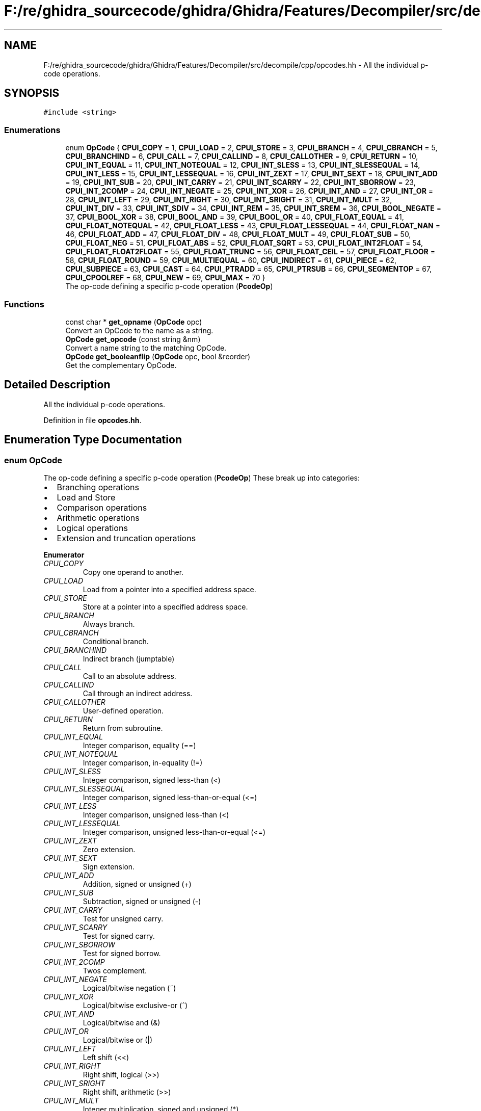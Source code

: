 .TH "F:/re/ghidra_sourcecode/ghidra/Ghidra/Features/Decompiler/src/decompile/cpp/opcodes.hh" 3 "Sun Apr 14 2019" "decompile" \" -*- nroff -*-
.ad l
.nh
.SH NAME
F:/re/ghidra_sourcecode/ghidra/Ghidra/Features/Decompiler/src/decompile/cpp/opcodes.hh \- All the individual p-code operations\&.  

.SH SYNOPSIS
.br
.PP
\fC#include <string>\fP
.br

.SS "Enumerations"

.in +1c
.ti -1c
.RI "enum \fBOpCode\fP { \fBCPUI_COPY\fP = 1, \fBCPUI_LOAD\fP = 2, \fBCPUI_STORE\fP = 3, \fBCPUI_BRANCH\fP = 4, \fBCPUI_CBRANCH\fP = 5, \fBCPUI_BRANCHIND\fP = 6, \fBCPUI_CALL\fP = 7, \fBCPUI_CALLIND\fP = 8, \fBCPUI_CALLOTHER\fP = 9, \fBCPUI_RETURN\fP = 10, \fBCPUI_INT_EQUAL\fP = 11, \fBCPUI_INT_NOTEQUAL\fP = 12, \fBCPUI_INT_SLESS\fP = 13, \fBCPUI_INT_SLESSEQUAL\fP = 14, \fBCPUI_INT_LESS\fP = 15, \fBCPUI_INT_LESSEQUAL\fP = 16, \fBCPUI_INT_ZEXT\fP = 17, \fBCPUI_INT_SEXT\fP = 18, \fBCPUI_INT_ADD\fP = 19, \fBCPUI_INT_SUB\fP = 20, \fBCPUI_INT_CARRY\fP = 21, \fBCPUI_INT_SCARRY\fP = 22, \fBCPUI_INT_SBORROW\fP = 23, \fBCPUI_INT_2COMP\fP = 24, \fBCPUI_INT_NEGATE\fP = 25, \fBCPUI_INT_XOR\fP = 26, \fBCPUI_INT_AND\fP = 27, \fBCPUI_INT_OR\fP = 28, \fBCPUI_INT_LEFT\fP = 29, \fBCPUI_INT_RIGHT\fP = 30, \fBCPUI_INT_SRIGHT\fP = 31, \fBCPUI_INT_MULT\fP = 32, \fBCPUI_INT_DIV\fP = 33, \fBCPUI_INT_SDIV\fP = 34, \fBCPUI_INT_REM\fP = 35, \fBCPUI_INT_SREM\fP = 36, \fBCPUI_BOOL_NEGATE\fP = 37, \fBCPUI_BOOL_XOR\fP = 38, \fBCPUI_BOOL_AND\fP = 39, \fBCPUI_BOOL_OR\fP = 40, \fBCPUI_FLOAT_EQUAL\fP = 41, \fBCPUI_FLOAT_NOTEQUAL\fP = 42, \fBCPUI_FLOAT_LESS\fP = 43, \fBCPUI_FLOAT_LESSEQUAL\fP = 44, \fBCPUI_FLOAT_NAN\fP = 46, \fBCPUI_FLOAT_ADD\fP = 47, \fBCPUI_FLOAT_DIV\fP = 48, \fBCPUI_FLOAT_MULT\fP = 49, \fBCPUI_FLOAT_SUB\fP = 50, \fBCPUI_FLOAT_NEG\fP = 51, \fBCPUI_FLOAT_ABS\fP = 52, \fBCPUI_FLOAT_SQRT\fP = 53, \fBCPUI_FLOAT_INT2FLOAT\fP = 54, \fBCPUI_FLOAT_FLOAT2FLOAT\fP = 55, \fBCPUI_FLOAT_TRUNC\fP = 56, \fBCPUI_FLOAT_CEIL\fP = 57, \fBCPUI_FLOAT_FLOOR\fP = 58, \fBCPUI_FLOAT_ROUND\fP = 59, \fBCPUI_MULTIEQUAL\fP = 60, \fBCPUI_INDIRECT\fP = 61, \fBCPUI_PIECE\fP = 62, \fBCPUI_SUBPIECE\fP = 63, \fBCPUI_CAST\fP = 64, \fBCPUI_PTRADD\fP = 65, \fBCPUI_PTRSUB\fP = 66, \fBCPUI_SEGMENTOP\fP = 67, \fBCPUI_CPOOLREF\fP = 68, \fBCPUI_NEW\fP = 69, \fBCPUI_MAX\fP = 70 }"
.br
.RI "The op-code defining a specific p-code operation (\fBPcodeOp\fP) "
.in -1c
.SS "Functions"

.in +1c
.ti -1c
.RI "const char * \fBget_opname\fP (\fBOpCode\fP opc)"
.br
.RI "Convert an OpCode to the name as a string\&. "
.ti -1c
.RI "\fBOpCode\fP \fBget_opcode\fP (const string &nm)"
.br
.RI "Convert a name string to the matching OpCode\&. "
.ti -1c
.RI "\fBOpCode\fP \fBget_booleanflip\fP (\fBOpCode\fP opc, bool &reorder)"
.br
.RI "Get the complementary OpCode\&. "
.in -1c
.SH "Detailed Description"
.PP 
All the individual p-code operations\&. 


.PP
Definition in file \fBopcodes\&.hh\fP\&.
.SH "Enumeration Type Documentation"
.PP 
.SS "enum \fBOpCode\fP"

.PP
The op-code defining a specific p-code operation (\fBPcodeOp\fP) These break up into categories:
.IP "\(bu" 2
Branching operations
.IP "\(bu" 2
Load and Store
.IP "\(bu" 2
Comparison operations
.IP "\(bu" 2
Arithmetic operations
.IP "\(bu" 2
Logical operations
.IP "\(bu" 2
Extension and truncation operations 
.PP

.PP
\fBEnumerator\fP
.in +1c
.TP
\fB\fICPUI_COPY \fP\fP
Copy one operand to another\&. 
.TP
\fB\fICPUI_LOAD \fP\fP
Load from a pointer into a specified address space\&. 
.TP
\fB\fICPUI_STORE \fP\fP
Store at a pointer into a specified address space\&. 
.TP
\fB\fICPUI_BRANCH \fP\fP
Always branch\&. 
.TP
\fB\fICPUI_CBRANCH \fP\fP
Conditional branch\&. 
.TP
\fB\fICPUI_BRANCHIND \fP\fP
Indirect branch (jumptable) 
.TP
\fB\fICPUI_CALL \fP\fP
Call to an absolute address\&. 
.TP
\fB\fICPUI_CALLIND \fP\fP
Call through an indirect address\&. 
.TP
\fB\fICPUI_CALLOTHER \fP\fP
User-defined operation\&. 
.TP
\fB\fICPUI_RETURN \fP\fP
Return from subroutine\&. 
.TP
\fB\fICPUI_INT_EQUAL \fP\fP
Integer comparison, equality (==) 
.TP
\fB\fICPUI_INT_NOTEQUAL \fP\fP
Integer comparison, in-equality (!=) 
.TP
\fB\fICPUI_INT_SLESS \fP\fP
Integer comparison, signed less-than (<) 
.TP
\fB\fICPUI_INT_SLESSEQUAL \fP\fP
Integer comparison, signed less-than-or-equal (<=) 
.TP
\fB\fICPUI_INT_LESS \fP\fP
Integer comparison, unsigned less-than (<) 
.TP
\fB\fICPUI_INT_LESSEQUAL \fP\fP
Integer comparison, unsigned less-than-or-equal (<=) 
.TP
\fB\fICPUI_INT_ZEXT \fP\fP
Zero extension\&. 
.TP
\fB\fICPUI_INT_SEXT \fP\fP
Sign extension\&. 
.TP
\fB\fICPUI_INT_ADD \fP\fP
Addition, signed or unsigned (+) 
.TP
\fB\fICPUI_INT_SUB \fP\fP
Subtraction, signed or unsigned (-) 
.TP
\fB\fICPUI_INT_CARRY \fP\fP
Test for unsigned carry\&. 
.TP
\fB\fICPUI_INT_SCARRY \fP\fP
Test for signed carry\&. 
.TP
\fB\fICPUI_INT_SBORROW \fP\fP
Test for signed borrow\&. 
.TP
\fB\fICPUI_INT_2COMP \fP\fP
Twos complement\&. 
.TP
\fB\fICPUI_INT_NEGATE \fP\fP
Logical/bitwise negation (~) 
.TP
\fB\fICPUI_INT_XOR \fP\fP
Logical/bitwise exclusive-or (^) 
.TP
\fB\fICPUI_INT_AND \fP\fP
Logical/bitwise and (&) 
.TP
\fB\fICPUI_INT_OR \fP\fP
Logical/bitwise or (|) 
.TP
\fB\fICPUI_INT_LEFT \fP\fP
Left shift (<<) 
.TP
\fB\fICPUI_INT_RIGHT \fP\fP
Right shift, logical (>>) 
.TP
\fB\fICPUI_INT_SRIGHT \fP\fP
Right shift, arithmetic (>>) 
.TP
\fB\fICPUI_INT_MULT \fP\fP
Integer multiplication, signed and unsigned (*) 
.TP
\fB\fICPUI_INT_DIV \fP\fP
Integer division, unsigned (/) 
.TP
\fB\fICPUI_INT_SDIV \fP\fP
Integer division, signed (/) 
.TP
\fB\fICPUI_INT_REM \fP\fP
Remainder/modulo, unsigned (%) 
.TP
\fB\fICPUI_INT_SREM \fP\fP
Remainder/modulo, signed (%) 
.TP
\fB\fICPUI_BOOL_NEGATE \fP\fP
Boolean negate (!) 
.TP
\fB\fICPUI_BOOL_XOR \fP\fP
Boolean exclusive-or (^^) 
.TP
\fB\fICPUI_BOOL_AND \fP\fP
Boolean and (&&) 
.TP
\fB\fICPUI_BOOL_OR \fP\fP
Boolean or (||) 
.TP
\fB\fICPUI_FLOAT_EQUAL \fP\fP
Floating-point comparison, equality (==) 
.TP
\fB\fICPUI_FLOAT_NOTEQUAL \fP\fP
Floating-point comparison, in-equality (!=) 
.TP
\fB\fICPUI_FLOAT_LESS \fP\fP
Floating-point comparison, less-than (<) 
.TP
\fB\fICPUI_FLOAT_LESSEQUAL \fP\fP
Floating-point comparison, less-than-or-equal (<=) 
.TP
\fB\fICPUI_FLOAT_NAN \fP\fP
Not-a-number test (NaN) 
.TP
\fB\fICPUI_FLOAT_ADD \fP\fP
Floating-point addition (+) 
.TP
\fB\fICPUI_FLOAT_DIV \fP\fP
Floating-point division (/) 
.TP
\fB\fICPUI_FLOAT_MULT \fP\fP
Floating-point multiplication (*) 
.TP
\fB\fICPUI_FLOAT_SUB \fP\fP
Floating-point subtraction (-) 
.TP
\fB\fICPUI_FLOAT_NEG \fP\fP
Floating-point negation (-) 
.TP
\fB\fICPUI_FLOAT_ABS \fP\fP
Floating-point absolute value (abs) 
.TP
\fB\fICPUI_FLOAT_SQRT \fP\fP
Floating-point square root (sqrt) 
.TP
\fB\fICPUI_FLOAT_INT2FLOAT \fP\fP
Convert an integer to a floating-point\&. 
.TP
\fB\fICPUI_FLOAT_FLOAT2FLOAT \fP\fP
Convert between different floating-point sizes\&. 
.TP
\fB\fICPUI_FLOAT_TRUNC \fP\fP
Round towards zero\&. 
.TP
\fB\fICPUI_FLOAT_CEIL \fP\fP
Round towards +infinity\&. 
.TP
\fB\fICPUI_FLOAT_FLOOR \fP\fP
Round towards -infinity\&. 
.TP
\fB\fICPUI_FLOAT_ROUND \fP\fP
Round towards nearest\&. 
.TP
\fB\fICPUI_MULTIEQUAL \fP\fP
Phi-node operator\&. 
.TP
\fB\fICPUI_INDIRECT \fP\fP
Copy with an indirect effect\&. 
.TP
\fB\fICPUI_PIECE \fP\fP
Concatenate\&. 
.TP
\fB\fICPUI_SUBPIECE \fP\fP
Truncate\&. 
.TP
\fB\fICPUI_CAST \fP\fP
Cast from one data-type to another\&. 
.TP
\fB\fICPUI_PTRADD \fP\fP
Index into an array ([]) 
.TP
\fB\fICPUI_PTRSUB \fP\fP
Drill down to a sub-field (->) 
.TP
\fB\fICPUI_SEGMENTOP \fP\fP
Look-up a \fIsegmented\fP address\&. 
.TP
\fB\fICPUI_CPOOLREF \fP\fP
Recover a value from the \fIconstant\fP \fIpool\fP\&. 
.TP
\fB\fICPUI_NEW \fP\fP
Allocate a new object (new) 
.TP
\fB\fICPUI_MAX \fP\fP
Value indicating the end of the op-code values\&. 
.PP
Definition at line 35 of file opcodes\&.hh\&.
.SH "Function Documentation"
.PP 
.SS "\fBOpCode\fP get_booleanflip (\fBOpCode\fP opc, bool & reorder)"

.PP
Get the complementary OpCode\&. Every comparison operation has a complementary form that produces the opposite output on the same inputs\&. Set \fBreorder\fP to true if the complimentary operation involves reordering the input parameters\&. 
.PP
\fBParameters:\fP
.RS 4
\fIopc\fP is the OpCode to complement 
.br
\fIreorder\fP is set to \fBtrue\fP if the inputs need to be reordered 
.RE
.PP
\fBReturns:\fP
.RS 4
the complementary OpCode or CPUI_MAX if not given a comparison operation 
.RE
.PP

.PP
Definition at line 91 of file opcodes\&.cc\&.
.SS "\fBOpCode\fP get_opcode (const string & nm)"

.PP
Convert a name string to the matching OpCode\&. 
.PP
\fBParameters:\fP
.RS 4
\fInm\fP is the name of an operation 
.RE
.PP
\fBReturns:\fP
.RS 4
the corresponding OpCode value 
.RE
.PP

.PP
Definition at line 65 of file opcodes\&.cc\&.
.SS "const char* get_opname (\fBOpCode\fP opc)"

.PP
Convert an OpCode to the name as a string\&. 
.PP
\fBParameters:\fP
.RS 4
\fIopc\fP is an OpCode value 
.RE
.PP
\fBReturns:\fP
.RS 4
the name of the operation as a string 
.RE
.PP

.PP
Definition at line 57 of file opcodes\&.cc\&.
.SH "Author"
.PP 
Generated automatically by Doxygen for decompile from the source code\&.
